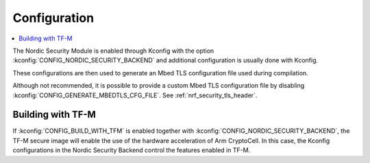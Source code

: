 .. _nrf_security_config:

Configuration
#############

.. contents::
   :local:
   :depth: 2

The Nordic Security Module is enabled through Kconfig with the option :kconfig:`CONFIG_NORDIC_SECURITY_BACKEND` and additional configuration is usually done with Kconfig.

These configurations are then used to generate an Mbed TLS configuration file used during compilation.

Although not recommended, it is possible to provide a custom Mbed TLS configuration file by disabling :kconfig:`CONFIG_GENERATE_MBEDTLS_CFG_FILE`.
See :ref:`nrf_security_tls_header`.


Building with TF-M
******************

If :kconfig:`CONFIG_BUILD_WITH_TFM` is enabled together with :kconfig:`CONFIG_NORDIC_SECURITY_BACKEND`, the TF-M secure image will enable the use of the hardware acceleration of Arm CryptoCell.
In this case, the Kconfig configurations in the Nordic Security Backend control the features enabled in TF-M.
